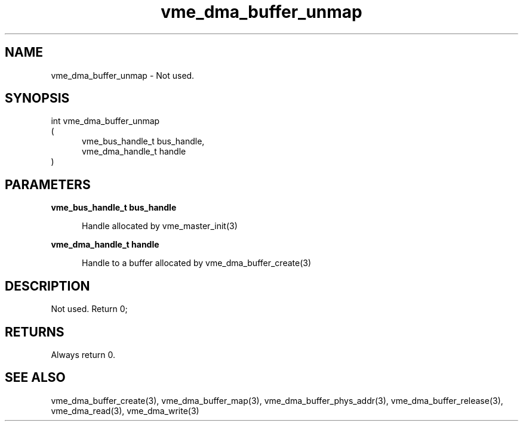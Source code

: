 
.TH "vme_dma_buffer_unmap" 3

.SH "NAME"
vme_dma_buffer_unmap - Not used.


.SH "SYNOPSIS"
int vme_dma_buffer_unmap
.br
(
.br
.in +5
vme_bus_handle_t bus_handle,
.br
vme_dma_handle_t handle
.in
)

.SH "PARAMETERS"

.B vme_bus_handle_t bus_handle
.br
.in +5

.br
Handle allocated by vme_master_init(3)
.

.br

.in
.br

.B vme_dma_handle_t handle
.br
.in +5

.br
Handle to a buffer allocated by vme_dma_buffer_create(3)
.

.br

.in
.br


.SH "DESCRIPTION"

.br
Not used. Return 0;

.br

.SH "RETURNS"


.br
Always return 0.

.br


.SH "SEE ALSO"
vme_dma_buffer_create(3), vme_dma_buffer_map(3), vme_dma_buffer_phys_addr(3), vme_dma_buffer_release(3), vme_dma_read(3), vme_dma_write(3)
.br
